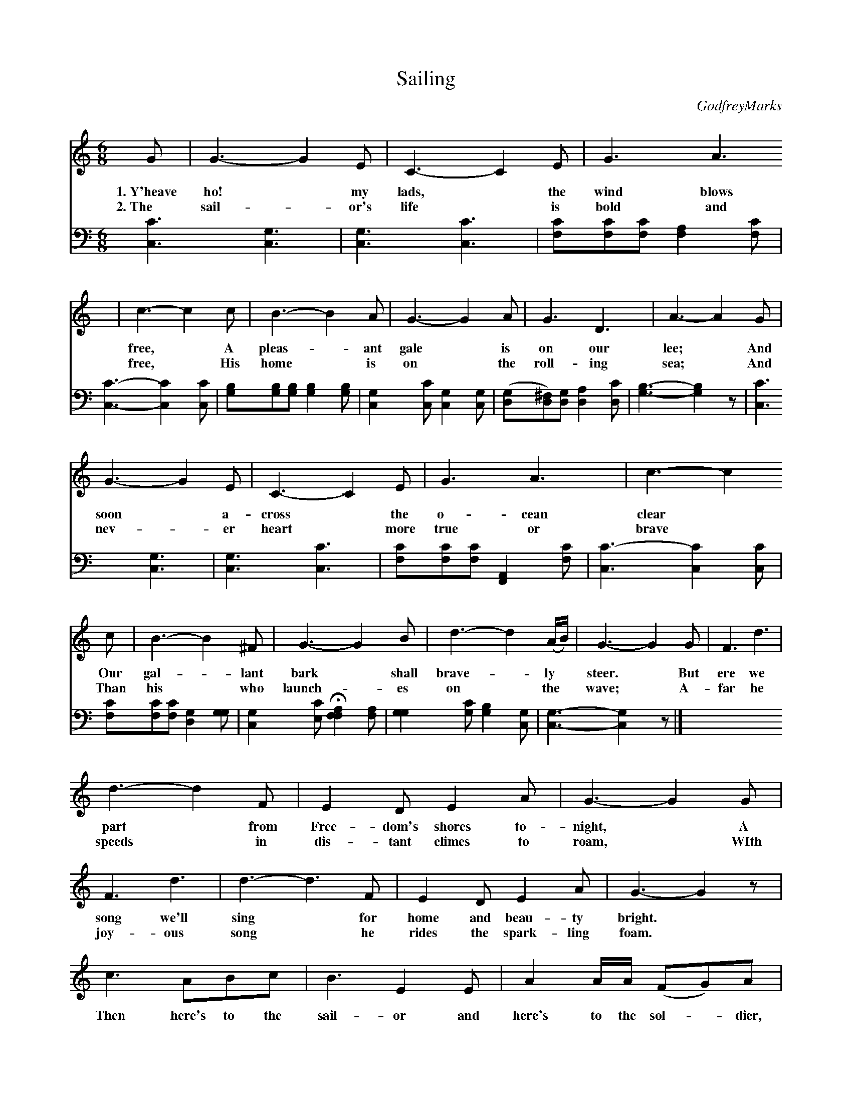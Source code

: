 X: 1181
T: Sailing
C: GodfreyMarks
%R: song, jig
B: "The Golden Book of Favorite Songs", 1923 (p.118 and top of p.119)
S: https://ia802507.us.archive.org/33/items/goldenbookoffavo00beat_0/goldenbookoffavo00beat_0.pdf
Z: 2020 John Chambers <jc:trillian.mit.edu>
N: This is version 1, for ABC software that doesn't understand voice overlays.
N: Only the vocal part(s) are transcribed here. See the "V2" version for the piano part.
M: 6/8
L: 1/8
K: C
%%continueall 0
% - - - - - - - - - - - - - - - - - - - - - - - - - - - - -
G | G3- G2E | C3- C2E | G3 A3 | c3- c2c | B3- B2A | G3- G2A | G3 D3 | A3- A2 G |
w: 1.~Y'heave ho!* my lads,* the wind blows free,* A pleas-*ant gale* is on our lee;* And
w: 2.~The sail-*or's life* is bold and free,* His home* is on* the roll-ing sea;* And
    G3- G2E | C3- C2E | G3 A3 | c3- c2c | B3- B2^F | G3- G2B | d3- d2(A/B/) | G3- G2G | F3 d3 |
w: soon* a-cross* the o-cean clear* Our gal-*lant bark* shall brave-*ly* steer.* But ere we
w: nev-*er heart* more true or brave* Than his* who launch-*es on* the* wave;* A-far he
    d3- d2F | E2D E2A | G3- G2G | F3 d3 | d3- d3F | E2D E2A | G3- G2z |
w: part* from Free-dom's shores to-night,* A song we'll sing* for home and beau-ty bright.*
w: speeds* in dis-tant climes to roam,* WIth joy-ous song* he rides the spark-ling foam.*
     c3 ABc | B3 E2E | A2A/A/ (FG)A | HG3 E2D | C2D E2D | C2D E2A | (^G3 =G3) ||
w: Then here's to the sail-or and here's to the sol-*dier, too. Hearts will beat for him up-on the wa-ters blue.*
% - - - - - - - - - - - - - - - - - - - - - - - - - - - - -
%X: 1191
%T: Sailing--Continued
%K: C
P: Chorus
V: 1 brace=2 % staves=2
[G3E3] [c3E3] | [c3E3] [G3E3] | [AF][^GF][AF] [c2F2][AF] | [G3-E3-] [G2E2][GE] | [FD][E^C][FD] [G2E2][FD] |
w: Sail-ing, sail-ing, o-ver the bound-ing main.* For man-y a storm-y
[E2C2][GE] [c2E2][cE] | [BD-][AD][BD] [c2^F2][AF] | [d3-(G3] [d2F2)]z | [G3E3] [c3E3] | [c3E3] [G3E3] | [AF][^GF][AF]
w: wind shall blow ere Jack* comes home a-gain!* Sail-ing, sail-ing, o-ver the
[c2F2][AF] | [G3-E3-][G2E2][GE] | [AF][^GF][AF] | [BF][AF][BF] | [c2E2][cG] H[e2F2][dF] | [e2G2][cE] [d2F2][cE] | [c3-E3-] [c2E2]z |]
w: bound-ing main,* For man-y a storm-*y wind shall blow ere Jack comes home a-gain!
% - - - - - - - - - -
V: 2 clef=bass middle=d
[c'3c3] [g3c3] | [g3c3] [c'3c3] | [c'f][c'f][c'f] [a2f2][c'f] | [c'3-c3-] [c'2c2][c'c] | [bg][bg][bg] [b2g2][bg] |
[g2c2][c'c] [g2c2][gc] | ([gd][^fd])[gd] [a2d2][c'd] | [b3-g3-] [b2g2]z | [c'3c3] [g3c3] | [g3c3] [c'3c3] | [c'f][c'f][c'f]
[A2F2][c'f] | [c'3-c3] [c'2c2][c'c] | [c'f][c'f][c'f] [g2d2][gg] | [g2c2][c'e] H[f2a2f2][af] | [g2g2][c'g] [b2g2][gc] | [g3-c3-][g2c2]z |]
